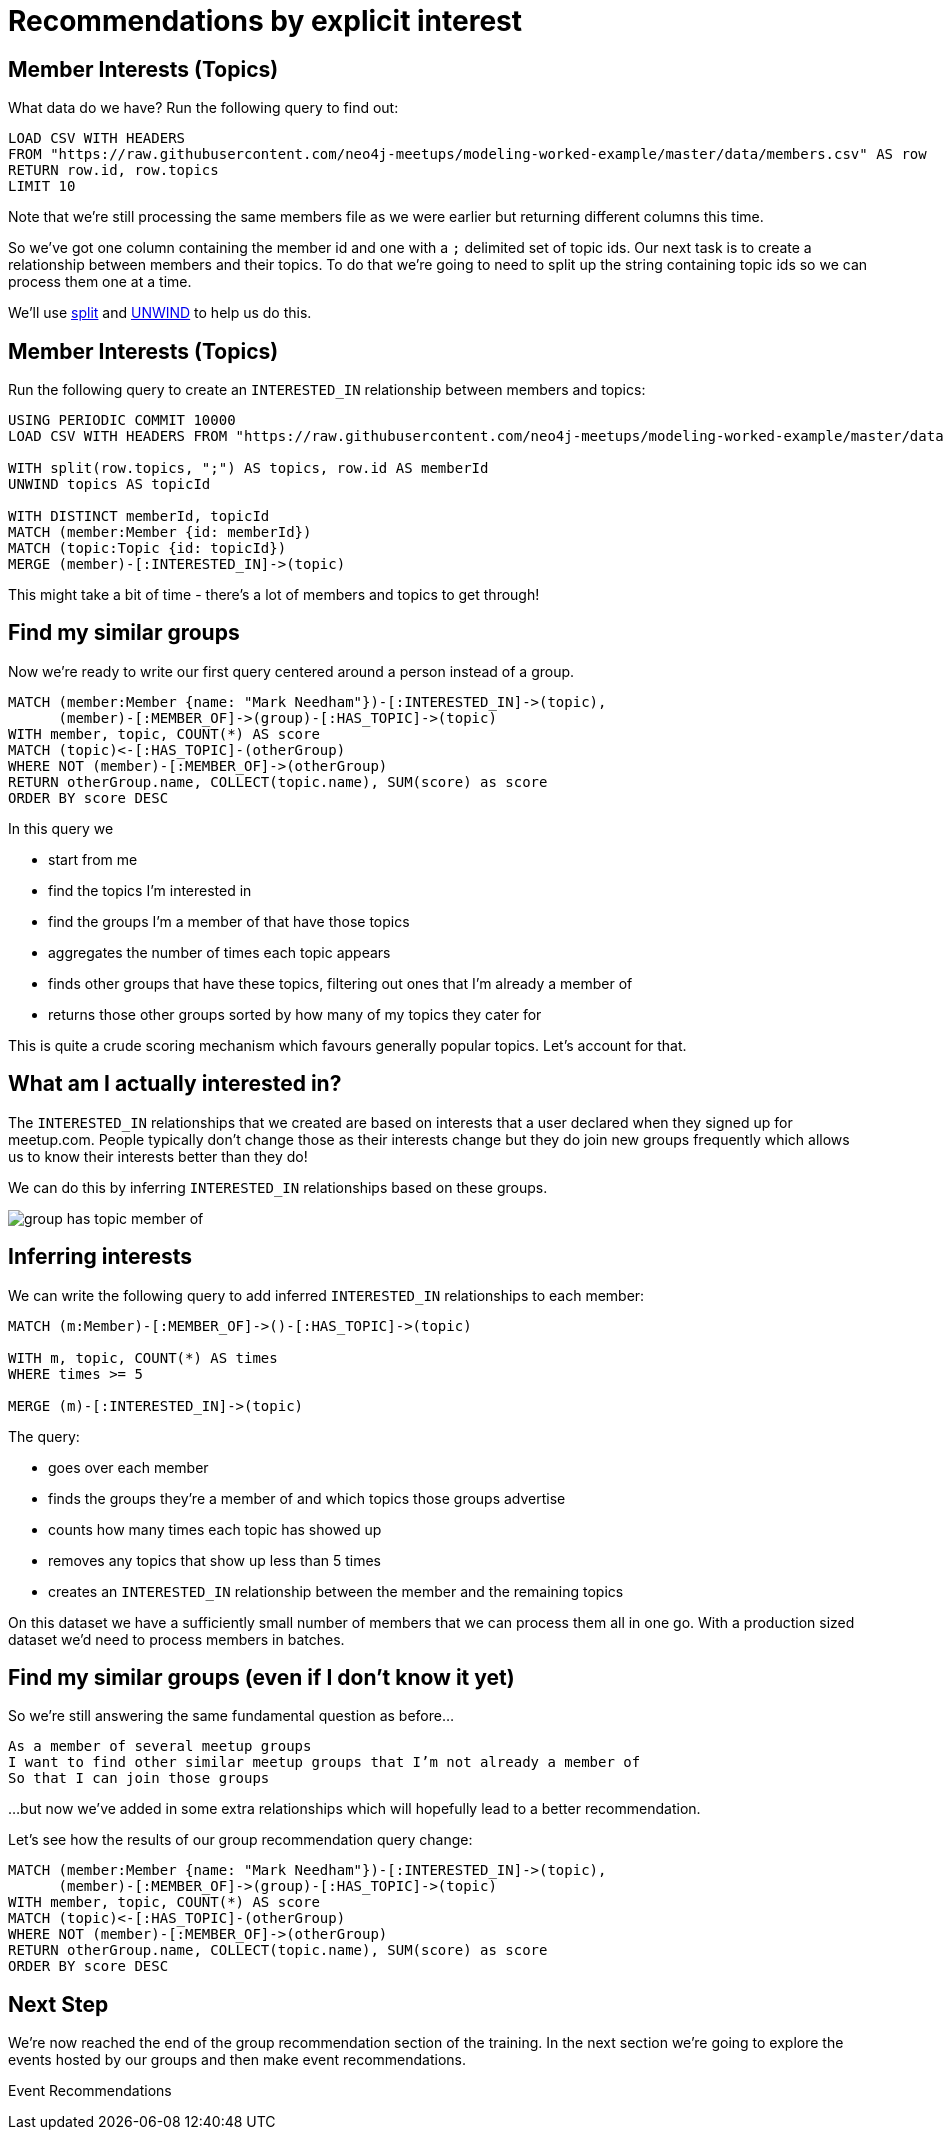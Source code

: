 = Recommendations by explicit interest
:csv-url: https://raw.githubusercontent.com/neo4j-meetups/modeling-worked-example/master/data/
:icons: font

== Member Interests (Topics)

What data do we have?
Run the following query to find out:

[source,cypher,subs=attributes]
----
LOAD CSV WITH HEADERS
FROM "{csv-url}members.csv" AS row
RETURN row.id, row.topics
LIMIT 10
----

Note that we're still processing the same members file as we were earlier but returning different columns this time.

So we've got one column containing the member id and one with a `;` delimited set of topic ids.
Our next task is to create a relationship between members and their topics.
To do that we're going to need to split up the string containing topic ids so we can process them one at a time.

We'll use link:http://neo4j.com/docs/new-manual/developer-manual/3.0-RC1/#functions-split[split] and link:http://neo4j.com/docs/new-manual/developer-manual/3.0-RC1/#query-plan-unwind[UNWIND] to help us do this.

ifdef::env-training[]

== The slides are waiting...for you!

image::{img}/slides.jpg[]

endif::env-training[]

== Member Interests (Topics)

Run the following query to create an `INTERESTED_IN` relationship between members and topics:

[source,cypher,subs=attributes]
----
USING PERIODIC COMMIT 10000
LOAD CSV WITH HEADERS FROM "{csv-url}members.csv" AS row

WITH split(row.topics, ";") AS topics, row.id AS memberId
UNWIND topics AS topicId

WITH DISTINCT memberId, topicId
MATCH (member:Member {id: memberId})
MATCH (topic:Topic {id: topicId})
MERGE (member)-[:INTERESTED_IN]->(topic)
----

This might take a bit of time - there's a lot of members and topics to get through!

== Find my similar groups

Now we're ready to write our first query centered around a person instead of a group.

[source,cypher,subs=attributes]
----
MATCH (member:Member {name: "Mark Needham"})-[:INTERESTED_IN]->(topic),
      (member)-[:MEMBER_OF]->(group)-[:HAS_TOPIC]->(topic)
WITH member, topic, COUNT(*) AS score
MATCH (topic)<-[:HAS_TOPIC]-(otherGroup)
WHERE NOT (member)-[:MEMBER_OF]->(otherGroup)
RETURN otherGroup.name, COLLECT(topic.name), SUM(score) as score
ORDER BY score DESC
----

In this query we

  * start from me
  * find the topics I'm interested in
  * find the groups I'm a member of that have those topics
  * aggregates the number of times each topic appears
  * finds other groups that have these topics, filtering out ones that I'm already a member of
  * returns those other groups sorted by how many of my topics they cater for

This is quite a crude scoring mechanism which favours generally popular topics.
Let's account for that.

// TODO *SOMETHING HERE WITH BETTER SCORING TO DOWNPLAY REALLY POPULAR TOPICS*

== What am I actually interested in?

The `INTERESTED_IN` relationships that we created are based on interests that a user declared when they signed up for meetup.com.
People typically don't change those as their interests change but they do join new groups frequently which allows us to know their interests better than they do!

We can do this by inferring `INTERESTED_IN` relationships based on these groups.

image::{img}/group_has_topic_member_of.png[]

ifdef::env-training[]


== Exercise: Inferring interests

* Find topics that I'm interested in via the groups I'm a member of that I don't have an `INTERESTED_IN` relationship to.
* Which topic shows up most frequently?

== The answers are waiting...

image::{img}/slides.jpg[]

endif::env-training[]

== Inferring interests

We can write the following query to add inferred `INTERESTED_IN` relationships to each member:

[source,cypher,subs=attributes]
----
MATCH (m:Member)-[:MEMBER_OF]->()-[:HAS_TOPIC]->(topic)

WITH m, topic, COUNT(*) AS times
WHERE times >= 5

MERGE (m)-[:INTERESTED_IN]->(topic)
----

The query:

* goes over each member
* finds the groups they're a member of and which topics those groups advertise
* counts how many times each topic has showed up
* removes any topics that show up less than 5 times
* creates an `INTERESTED_IN` relationship between the member and the remaining topics

On this dataset we have a sufficiently small number of members that we can process them all in one go.
With a production sized dataset we'd need to process members in batches.

== Find my similar groups (even if I don't know it yet)

So we're still answering the same fundamental question as before...

[verse]
____
As a member of several meetup groups
I want to find other similar meetup groups that I’m not already a member of
So that I can join those groups
____

...but now we've added in some extra relationships which will hopefully lead to a better recommendation.

Let's see how the results of our group recommendation query change:

[source,cypher,subs=attributes]
----
MATCH (member:Member {name: "Mark Needham"})-[:INTERESTED_IN]->(topic),
      (member)-[:MEMBER_OF]->(group)-[:HAS_TOPIC]->(topic)
WITH member, topic, COUNT(*) AS score
MATCH (topic)<-[:HAS_TOPIC]-(otherGroup)
WHERE NOT (member)-[:MEMBER_OF]->(otherGroup)
RETURN otherGroup.name, COLLECT(topic.name), SUM(score) as score
ORDER BY score DESC
----

== Next Step

We're now reached the end of the group recommendation section of the training.
In the next section we're going to explore the events hosted by our groups and then make event recommendations.

pass:a[<a play-topic='{guides}/04_events.html'>Event Recommendations</a>]
